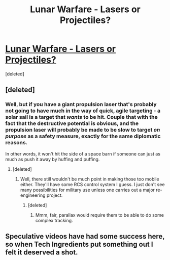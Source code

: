 #+TITLE: Lunar Warfare - Lasers or Projectiles?

* [[https://www.youtube.com/watch?v=0P3tbf3JHhc][Lunar Warfare - Lasers or Projectiles?]]
:PROPERTIES:
:Score: 1
:DateUnix: 1536976823.0
:DateShort: 2018-Sep-15
:END:
[deleted]


** [deleted]
:PROPERTIES:
:Score: 6
:DateUnix: 1536981117.0
:DateShort: 2018-Sep-15
:END:

*** Well, but if you have a giant propulsion laser that's probably not going to have much in the way of quick, agile targeting - a solar sail is a target that /wants/ to be hit. Couple that with the fact that the destructive potential is obvious, and the propulsion laser will probably be made to be slow to target /on purpose/ as a safety measure, exactly for the same diplomatic reasons.

In other words, it won't hit the side of a space barn if someone can just as much as push it away by huffing and puffing.
:PROPERTIES:
:Author: SimoneNonvelodico
:Score: 2
:DateUnix: 1537001068.0
:DateShort: 2018-Sep-15
:END:

**** [deleted]
:PROPERTIES:
:Score: 1
:DateUnix: 1537100939.0
:DateShort: 2018-Sep-16
:END:

***** Well, there still wouldn't be much point in making those too mobile either. They'll have some RCS control system I guess. I just don't see many possibilities for military use unless one carries out a major re-engineering project.
:PROPERTIES:
:Author: SimoneNonvelodico
:Score: 1
:DateUnix: 1537102765.0
:DateShort: 2018-Sep-16
:END:

****** [deleted]
:PROPERTIES:
:Score: 2
:DateUnix: 1537103417.0
:DateShort: 2018-Sep-16
:END:

******* Mmm, fair, parallax would require them to be able to do some complex tracking.
:PROPERTIES:
:Author: SimoneNonvelodico
:Score: 1
:DateUnix: 1537104973.0
:DateShort: 2018-Sep-16
:END:


** Speculative videos have had some success here, so when Tech Ingredients put something out I felt it deserved a shot.
:PROPERTIES:
:Author: Veedrac
:Score: 1
:DateUnix: 1536977098.0
:DateShort: 2018-Sep-15
:END:
